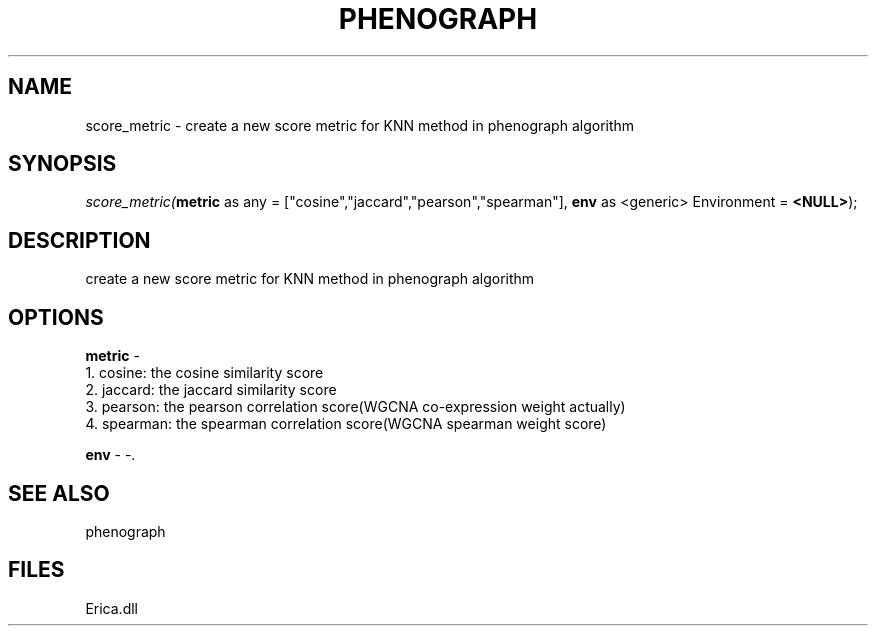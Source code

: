 .\" man page create by R# package system.
.TH PHENOGRAPH 1 2000-01-01 "score_metric" "score_metric"
.SH NAME
score_metric \- create a new score metric for KNN method in phenograph algorithm
.SH SYNOPSIS
\fIscore_metric(\fBmetric\fR as any = ["cosine","jaccard","pearson","spearman"], 
\fBenv\fR as <generic> Environment = \fB<NULL>\fR);\fR
.SH DESCRIPTION
.PP
create a new score metric for KNN method in phenograph algorithm
.PP
.SH OPTIONS
.PP
\fBmetric\fB \fR\- 
 1. cosine: the cosine similarity score
 2. jaccard: the jaccard similarity score
 3. pearson: the pearson correlation score(WGCNA co-expression weight actually)
 4. spearman: the spearman correlation score(WGCNA spearman weight score)
. 
.PP
.PP
\fBenv\fB \fR\- -. 
.PP
.SH SEE ALSO
phenograph
.SH FILES
.PP
Erica.dll
.PP
